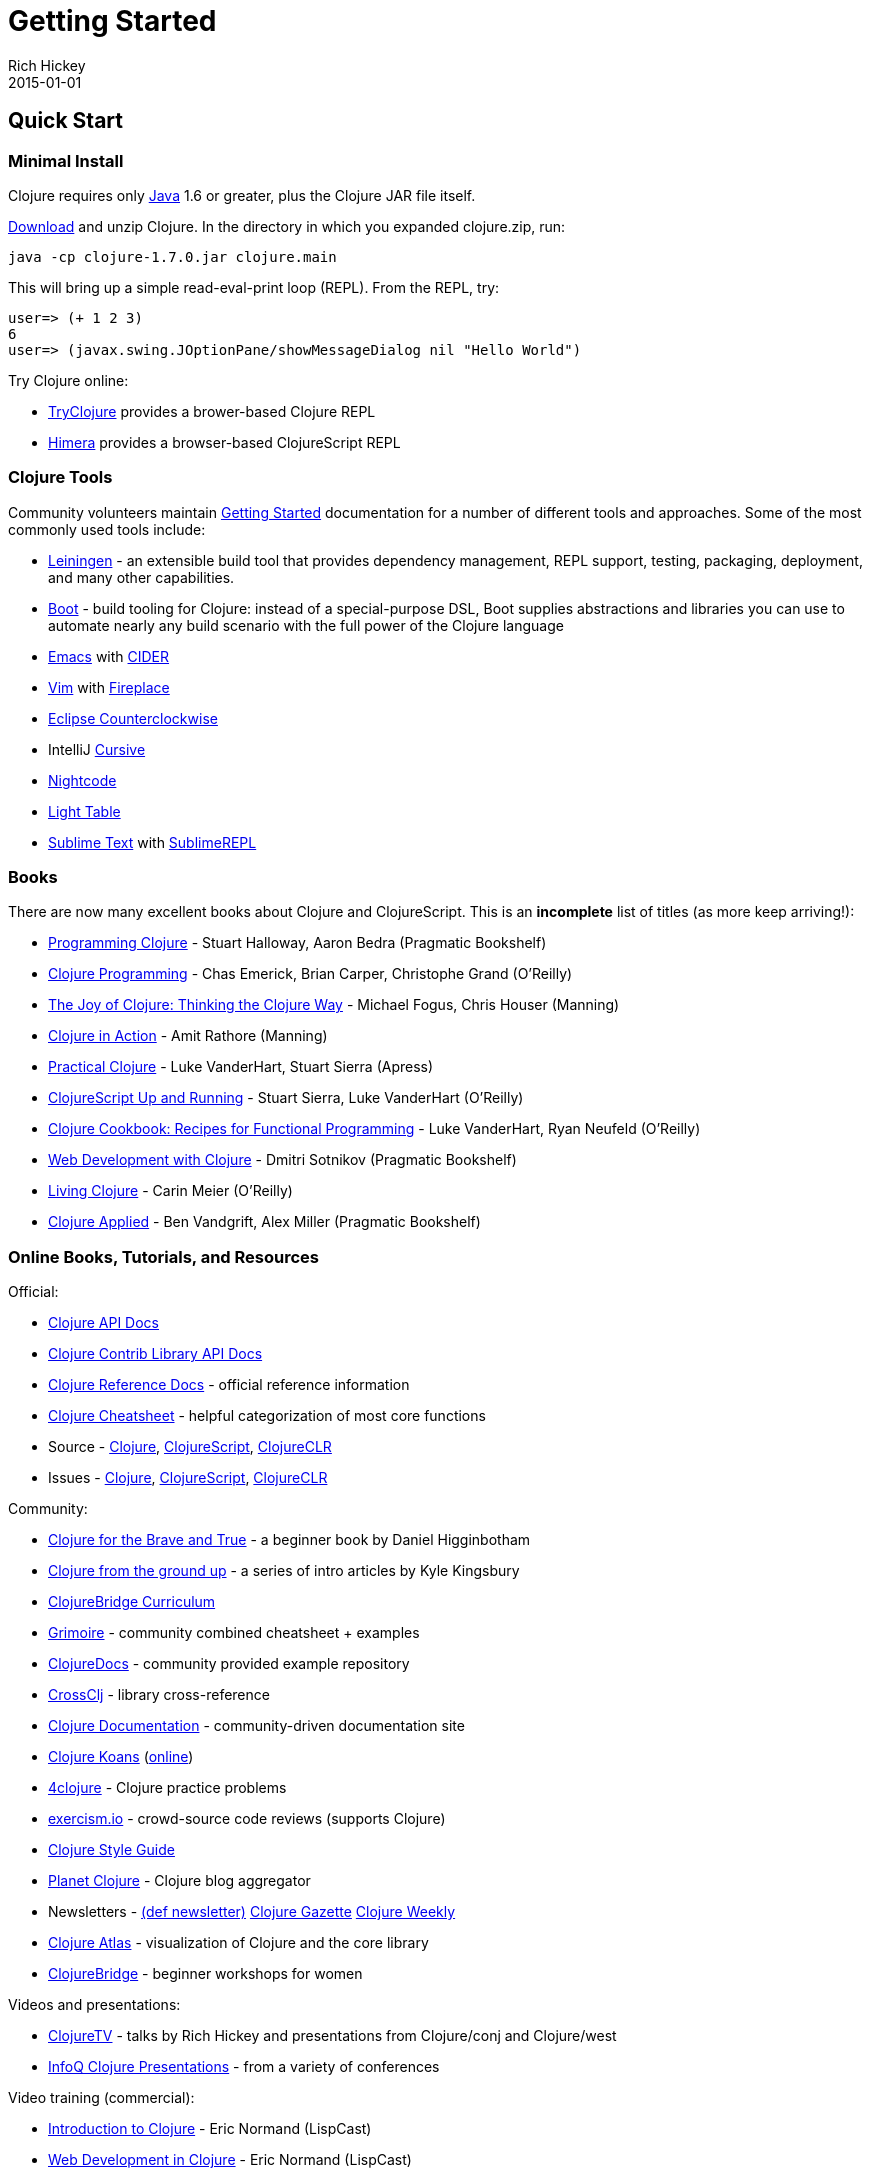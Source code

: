 = Getting Started
Rich Hickey
2015-01-01
:type: guides
:toc: macro
:icons: font

ifdef::env-github,env-browser[:outfilesuffix: .adoc]

== Quick Start

=== Minimal Install

Clojure requires only http://java.sun.com/javase/downloads/index.jsp[Java] 1.6 or greater, plus the Clojure JAR file itself.

<<xref/../../community/downloads#,Download>> and unzip Clojure. In the directory in which you expanded clojure.zip, run:
[source,clojure]
----
java -cp clojure-1.7.0.jar clojure.main
----
This will bring up a simple read-eval-print loop (REPL). From the REPL, try:
[source,clojure]
----
user=> (+ 1 2 3)
6
user=> (javax.swing.JOptionPane/showMessageDialog nil "Hello World")
----
Try Clojure online:

* http://tryclj.com/[TryClojure] provides a brower-based Clojure REPL
* http://himera.herokuapp.com/index.html[Himera] provides a browser-based ClojureScript REPL

=== Clojure Tools

Community volunteers maintain http://dev.clojure.org/display/doc/getting+started[Getting Started] documentation for a number of different tools and approaches. Some of the most commonly used tools include:

* http://leiningen.org/[Leiningen] - an extensible build tool that provides dependency management, REPL support, testing, packaging, deployment, and many other capabilities.
* http://boot-clj.com/[Boot] - build tooling for Clojure: instead of a special-purpose DSL, Boot supplies abstractions and libraries you can use to automate nearly any build scenario with the full power of the Clojure language
* http://www.gnu.org/software/emacs/[Emacs] with https://github.com/clojure-emacs/cider[CIDER]
* http://www.vim.org/[Vim] with https://github.com/tpope/vim-fireplace[Fireplace]
* https://code.google.com/p/counterclockwise/[Eclipse Counterclockwise]
* IntelliJ https://cursiveclojure.com/[Cursive]
* https://sekao.net/nightcode/[Nightcode]
* http://www.lighttable.com/[Light Table]
* http://www.sublimetext.com/[Sublime Text] with https://github.com/wuub/SublimeREPL[SublimeREPL]

=== Books

There are now many excellent books about Clojure and ClojureScript. This is an *incomplete* list of titles (as more keep arriving!):

* http://amzn.com/1934356867[Programming Clojure] - Stuart Halloway, Aaron Bedra (Pragmatic Bookshelf)
* http://amzn.com/B007Q4T040[Clojure Programming] - Chas Emerick, Brian Carper, Christophe Grand (O'Reilly)
* http://amzn.com/1935182641[The Joy of Clojure: Thinking the Clojure Way] - Michael Fogus, Chris Houser (Manning)
* http://amzn.com/1935182641[Clojure in Action] - Amit Rathore (Manning)
* http://amzn.com/1430272317[Practical Clojure] - Luke VanderHart, Stuart Sierra (Apress)
* http://amzn.com/B009WXWXPG[ClojureScript Up and Running] - Stuart Sierra, Luke VanderHart (O'Reilly)
* http://amzn.com/B00IT6XZ0O[Clojure Cookbook: Recipes for Functional Programming] - Luke VanderHart, Ryan Neufeld (O'Reilly)
* http://amzn.com/B00I800FCM[Web Development with Clojure] - Dmitri Sotnikov (Pragmatic Bookshelf)
* http://shop.oreilly.com/product/0636920034292.do[Living Clojure] - Carin Meier (O'Reilly)
* https://pragprog.com/book/vmclojeco/clojure-applied[Clojure Applied] - Ben Vandgrift, Alex Miller (Pragmatic Bookshelf)

=== Online Books, Tutorials, and Resources

Official:

* http://clojure.github.io/clojure/[Clojure API Docs]
* http://clojure.github.io/[Clojure Contrib Library API Docs]
* <<xref/../../reference/documentation#,Clojure Reference Docs>> - official reference information
* <<xref/../../api/cheatsheet#,Clojure Cheatsheet>> - helpful categorization of most core functions
* Source - https://github.com/clojure/clojure[Clojure], https://github.com/clojure/clojurescript[ClojureScript], https://github.com/clojure/clojure-clr[ClojureCLR]
* Issues - http://dev.clojure.org/jira/browse/CLJ[Clojure], http://dev.clojure.org/jira/browse/CLJS[ClojureScript], http://dev.clojure.org/jira/browse/CLJCLR[ClojureCLR]

Community:

* http://www.braveclojure.com/[Clojure for the Brave and True] - a beginner book by Daniel Higginbotham
* http://aphyr.com/posts/301-clojure-from-the-ground-up-welcome[Clojure from the ground up] - a series of intro articles by Kyle Kingsbury
* https://github.com/ClojureBridge/curriculum[ClojureBridge Curriculum]
* http://grimoire.arrdem.com/[Grimoire] - community combined cheatsheet + examples
* http://clojuredocs.org[ClojureDocs] - community provided example repository
* http://crossclj.info/[CrossClj] - library cross-reference
* http://clojure-doc.org/[Clojure Documentation] - community-driven documentation site
* http://clojurekoans.com/[Clojure Koans] (http://clojurescriptkoans.com/[online])
* http://www.4clojure.com/[4clojure] - Clojure practice problems
* http://exercism.io/[exercism.io] - crowd-source code reviews (supports Clojure)
* https://github.com/bbatsov/clojure-style-guide[Clojure Style Guide]
* http://planet.clojure.in/[Planet Clojure] - Clojure blog aggregator
* Newsletters - http://defnewsletter.com/[(def newsletter)] http://www.clojuregazette.com/[Clojure Gazette] http://reborg.tumblr.com/[Clojure Weekly]
* http://www.clojureatlas.com/[Clojure Atlas] - visualization of Clojure and the core library
* http://www.clojurebridge.org/[ClojureBridge] - beginner workshops for women

Videos and presentations:

* https://www.youtube.com/user/ClojureTV/videos[ClojureTV] - talks by Rich Hickey and presentations from Clojure/conj and Clojure/west
* http://www.infoq.com/Clojure/presentations/[InfoQ Clojure Presentations] - from a variety of conferences

Video training (commercial):

* http://www.purelyfunctional.tv/intro-to-clojure[Introduction to Clojure] - Eric Normand (LispCast)
* http://www.purelyfunctional.tv/web-dev-in-clojure[Web Development in Clojure] - Eric Normand (LispCast)
* http://shop.oreilly.com/product/0636920030409.do[Clojure Inside Out] - Stuart Halloway, Neal Ford (O'Reilly)
* http://pluralsight.com/training/courses/TableOfContents?courseName=clojure-fundamentals-part-one[Clojure Fundamentals] - Alan Dipert (PluralSight)
* http://pluralsight.com/training/courses/TableOfContents?courseName=clojure-concurrency-tutorial&highlight=craig-andera_clojure-concurrency-tutorial-intro*3,8!craig-andera_clojure-concurrency-tutorial-vars!craig-andera_clojure-concurrency-tutorial-atoms!craig-andera_clojure-concurrency-tutorial-agents!craig-andera_clojure-concurrency-tutorial-refs!craig-andera_clojure-concurrency-tutorial-misc#clojure-concurrency-tutorial-intro[Clojure Concurrency] - Craig Andera (PluralSight)

=== Conferences

* http://clojure-conj.org/[Clojure/conj] (usually in November)
* http://www.clojurewest.org/[Clojure/west] (usually in March)
* http://euroclojure.com[EuroClojure] (usually mid-year)
* http://lanyrd.com/search/?context=future&q=clojure&type=conference[Clojure events]
